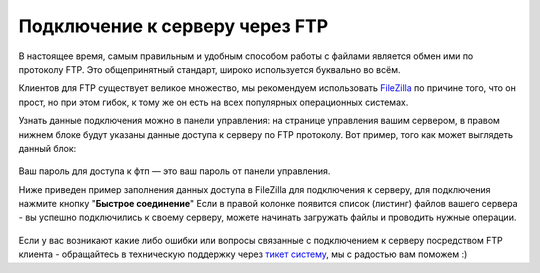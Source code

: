 Подключение к серверу через FTP
===============================
В настоящее время, самым правильным и удобным способом работы с файлами является обмен ими по протоколу FTP. Это общепринятный стандарт, широко используется буквально во всём.

Клиентов для FTP существует великое множество, мы рекомендуем использовать `FileZilla <http://filezilla.ru/get/>`_ по причине того, что он прост, но при этом гибок, к тому же он есть на всех популярных операционных системах.

Узнать данные подключения можно в панели управления: на странице управления вашим сервером, в правом нижнем блоке будут указаны данные доступа к серверу по FTP протоколу. Вот пример, того как может выглядеть данный блок:

.. figure:: _static/_images/fetch_002.png
       :scale: 100 %
       :align: center
       :alt: Пример блока с данными доступа к серверу через ftp

Ваш пароль для доступа к фтп — это ваш пароль от панели управления.

Ниже приведен пример заполнения данных доступа в FileZilla для подключения к серверу, для подключения нажмите кнопку "**Быстрое соединение**"
Если в правой колонке появится список (листинг) файлов вашего сервера - вы успешно подключились к своему серверу, можете начинать загружать файлы и проводить нужные операции.

.. figure:: _static/_images/fetch.png
       :scale: 100 %
       :align: center
       :alt: Пример заполнения данных в FileZilla для подключения к серверу

Если у вас возникают какие либо ошибки или вопросы связанные с подключением к серверу посредством FTP клиента - обращайтесь в техническую поддержку через `тикет систему <https://gamehost.abcd.bz/billing/submitticket.php?step=2&deptid=1/>`_, мы с радостью вам поможем :)
